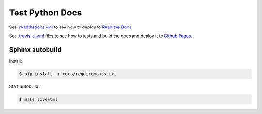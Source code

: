Test Python Docs
=================

|Docs| |RTD| |Build| |Coverage| |Github| |License| |Tag|

.. |Docs| image:: 	https://img.shields.io/readthedocs/test-python-docs.svg?logo=read-the-docs&logoColor=white
          :target: https://readthedocs.org/projects/test-python-docs/

.. |RTD| image:: https://img.shields.io/badge/readthedocs.io-test--python--docs-blue.svg?logo=read-the-docs&logoColor=white
          :target: https://test-python-docs.readthedocs.io/

.. |Build| image:: 	https://img.shields.io/travis/seignovert/test-python-docs.svg?logo=travis-ci&logoColor=white
           :target: https://travis-ci.org/seignovert/test-python-docs

.. |Coverage| image:: https://img.shields.io/coveralls/github/seignovert/test-python-docs.svg?logo=travis-ci&logoColor=white
              :target: https://coveralls.io/github/seignovert/test-python-docs

.. |Github| image:: https://img.shields.io/badge/github.io-test--python--docs-blue.svg?logo=github&logoColor=white
          :target: https://seignovert.github.io/test-python-docs/

.. |License| image:: https://img.shields.io/github/license/seignovert/test-python-docs.svg
             :target: https://github.com/seignovert/test-python-docs/

.. |Tag| image:: https://img.shields.io/github/tag/seignovert/test-python-docs.svg
          :target: https://github.com/seignovert/test-python-docs/releases

See `.readthedocs.yml <.readthedocs.yml>`_
to see how to deploy to
`Read the Docs <https://test-python-docs.readthedocs.io/>`_

See `.travis-ci.yml <.travis-ci.yml>`_
files to see how to tests and build the docs and deploy it to
`Github Pages <https://seignovert.github.io/test-python-docs/>`_.

Sphinx autobuild
----------------

Install:

.. code:: bash

    $ pip install -r docs/requirements.txt

Start autobuild:

.. code:: bash

    $ make livehtml
